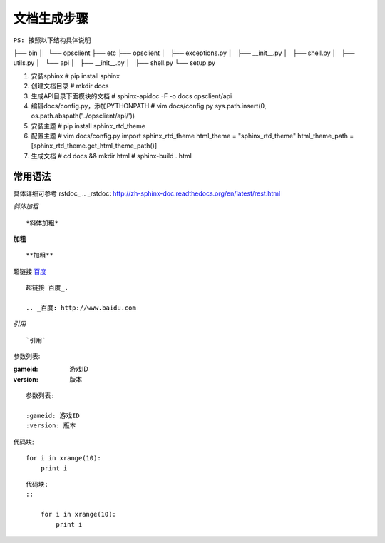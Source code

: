 文档生成步骤
==============
``PS: 按照以下结构具体说明``

├── bin
│   └── opsclient
├── etc
├── opsclient
│   ├── exceptions.py
│   ├── __init__.py
│   ├── shell.py
│   ├── utils.py
│   └── api
│       ├── __init__.py
│       ├── shell.py
└── setup.py


1. 安装sphinx
   # pip install sphinx

2. 创建文档目录
   # mkdir docs

3. 生成API目录下面模块的文档
   # sphinx-apidoc -F -o docs opsclient/api

4. 编辑docs/config.py，添加PYTHONPATH
   # vim docs/config.py
   sys.path.insert(0, os.path.abspath('../opsclient/api/'))

5. 安装主题
   # pip install sphinx_rtd_theme

6. 配置主题
   # vim docs/config.py
   import sphinx_rtd_theme
   html_theme = "sphinx_rtd_theme"
   html_theme_path = [sphinx_rtd_theme.get_html_theme_path()]

7. 生成文档
   # cd docs && mkdir html
   # sphinx-build . html

===========
常用语法
===========
具体详细可参考 rstdoc_
.. _rstdoc: http://zh-sphinx-doc.readthedocs.org/en/latest/rest.html

*斜体加粗*
::

    *斜体加粗*

**加粗**
::

    **加粗**

超链接 百度_

.. _百度: http://www.baidu.com

::

    超链接 百度_.

    .. _百度: http://www.baidu.com

`引用`
::

    `引用`

参数列表:

:gameid: 游戏ID
:version: 版本

::

    参数列表:

    :gameid: 游戏ID
    :version: 版本

代码块:
::

    for i in xrange(10):
        print i

::

    代码块:
    ::
        
        for i in xrange(10):
            print i
